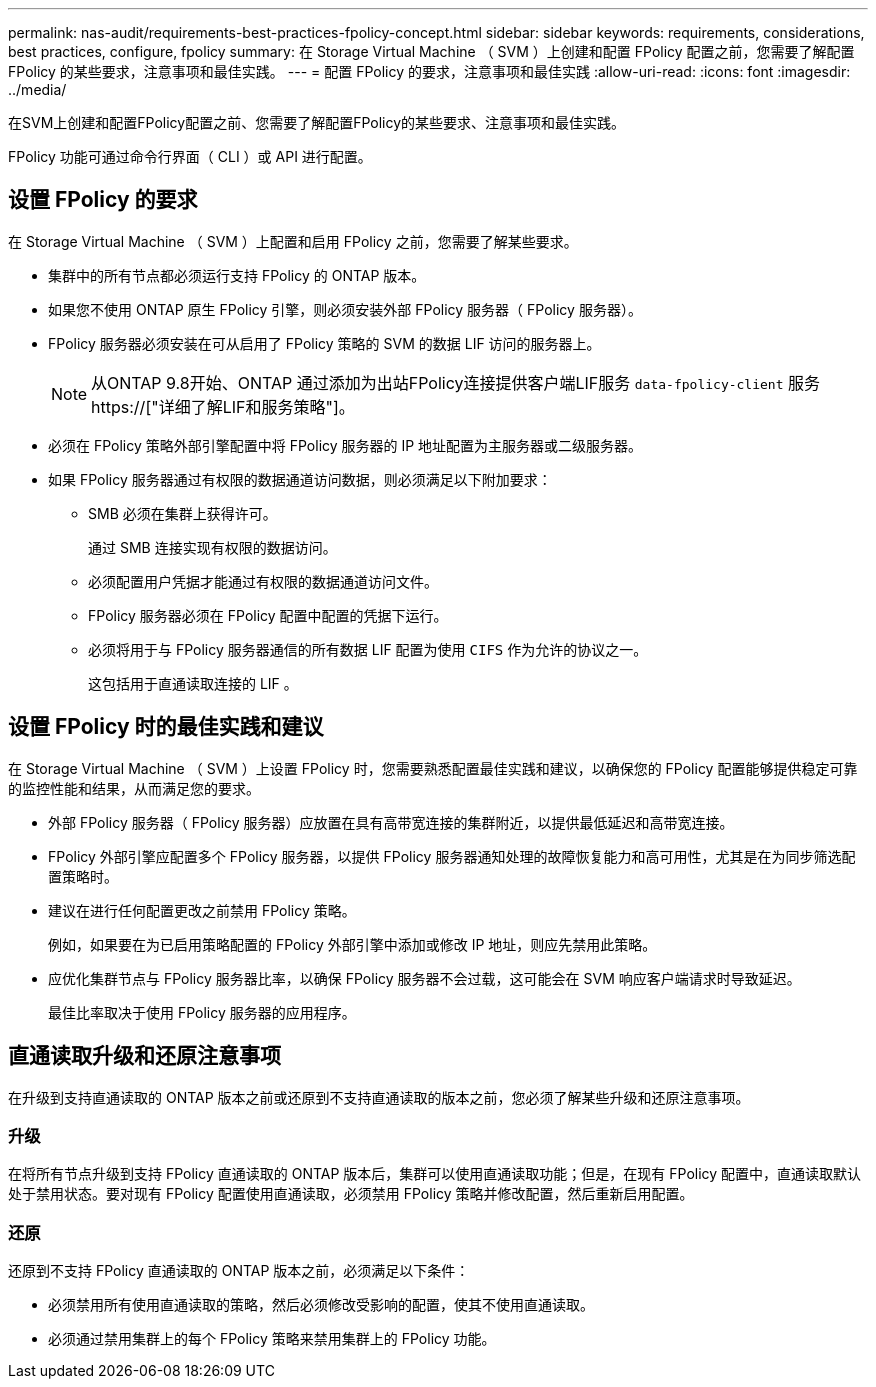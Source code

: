 ---
permalink: nas-audit/requirements-best-practices-fpolicy-concept.html 
sidebar: sidebar 
keywords: requirements, considerations, best practices, configure, fpolicy 
summary: 在 Storage Virtual Machine （ SVM ）上创建和配置 FPolicy 配置之前，您需要了解配置 FPolicy 的某些要求，注意事项和最佳实践。 
---
= 配置 FPolicy 的要求，注意事项和最佳实践
:allow-uri-read: 
:icons: font
:imagesdir: ../media/


[role="lead"]
在SVM上创建和配置FPolicy配置之前、您需要了解配置FPolicy的某些要求、注意事项和最佳实践。

FPolicy 功能可通过命令行界面（ CLI ）或 API 进行配置。



== 设置 FPolicy 的要求

在 Storage Virtual Machine （ SVM ）上配置和启用 FPolicy 之前，您需要了解某些要求。

* 集群中的所有节点都必须运行支持 FPolicy 的 ONTAP 版本。
* 如果您不使用 ONTAP 原生 FPolicy 引擎，则必须安装外部 FPolicy 服务器（ FPolicy 服务器）。
* FPolicy 服务器必须安装在可从启用了 FPolicy 策略的 SVM 的数据 LIF 访问的服务器上。
+

NOTE: 从ONTAP 9.8开始、ONTAP 通过添加为出站FPolicy连接提供客户端LIF服务 `data-fpolicy-client` 服务 https://["详细了解LIF和服务策略"]。

* 必须在 FPolicy 策略外部引擎配置中将 FPolicy 服务器的 IP 地址配置为主服务器或二级服务器。
* 如果 FPolicy 服务器通过有权限的数据通道访问数据，则必须满足以下附加要求：
+
** SMB 必须在集群上获得许可。
+
通过 SMB 连接实现有权限的数据访问。

** 必须配置用户凭据才能通过有权限的数据通道访问文件。
** FPolicy 服务器必须在 FPolicy 配置中配置的凭据下运行。
** 必须将用于与 FPolicy 服务器通信的所有数据 LIF 配置为使用 `CIFS` 作为允许的协议之一。
+
这包括用于直通读取连接的 LIF 。







== 设置 FPolicy 时的最佳实践和建议

在 Storage Virtual Machine （ SVM ）上设置 FPolicy 时，您需要熟悉配置最佳实践和建议，以确保您的 FPolicy 配置能够提供稳定可靠的监控性能和结果，从而满足您的要求。

* 外部 FPolicy 服务器（ FPolicy 服务器）应放置在具有高带宽连接的集群附近，以提供最低延迟和高带宽连接。
* FPolicy 外部引擎应配置多个 FPolicy 服务器，以提供 FPolicy 服务器通知处理的故障恢复能力和高可用性，尤其是在为同步筛选配置策略时。
* 建议在进行任何配置更改之前禁用 FPolicy 策略。
+
例如，如果要在为已启用策略配置的 FPolicy 外部引擎中添加或修改 IP 地址，则应先禁用此策略。

* 应优化集群节点与 FPolicy 服务器比率，以确保 FPolicy 服务器不会过载，这可能会在 SVM 响应客户端请求时导致延迟。
+
最佳比率取决于使用 FPolicy 服务器的应用程序。





== 直通读取升级和还原注意事项

在升级到支持直通读取的 ONTAP 版本之前或还原到不支持直通读取的版本之前，您必须了解某些升级和还原注意事项。



=== 升级

在将所有节点升级到支持 FPolicy 直通读取的 ONTAP 版本后，集群可以使用直通读取功能；但是，在现有 FPolicy 配置中，直通读取默认处于禁用状态。要对现有 FPolicy 配置使用直通读取，必须禁用 FPolicy 策略并修改配置，然后重新启用配置。



=== 还原

还原到不支持 FPolicy 直通读取的 ONTAP 版本之前，必须满足以下条件：

* 必须禁用所有使用直通读取的策略，然后必须修改受影响的配置，使其不使用直通读取。
* 必须通过禁用集群上的每个 FPolicy 策略来禁用集群上的 FPolicy 功能。

